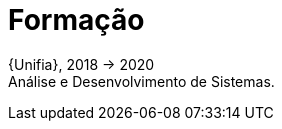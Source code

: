 [[academic-background]]
= Formação

{Unifia}, 2018 -> 2020 +
Análise e Desenvolvimento de Sistemas.

